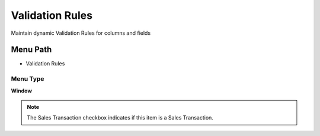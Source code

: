 
.. _functional-guide/menu/menu-validation-rules:

================
Validation Rules
================

Maintain dynamic Validation Rules for columns and fields

Menu Path
=========


* Validation Rules

Menu Type
---------
\ **Window**\ 

.. note::
    The Sales Transaction checkbox indicates if this item is a Sales Transaction.


.. seealso::
    :ref:`functional-guide/window/window-validation-rules`
